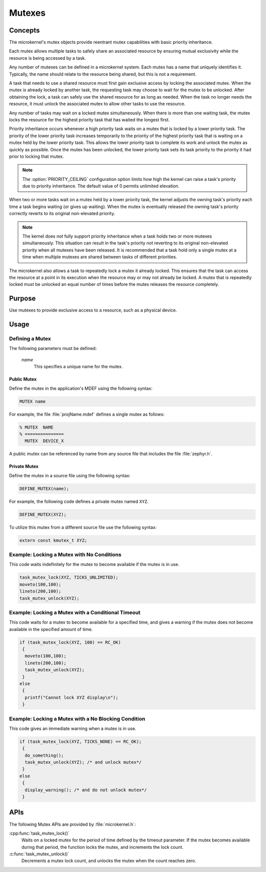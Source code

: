 .. _microkernel_mutexes:

Mutexes
#######

Concepts
********

The microkernel's mutex objects provide reentrant mutex
capabilities with basic priority inheritance.

Each mutex allows multiple tasks to safely share an associated
resource by ensuring mutual exclusivity while the resource is
being accessed by a task.

Any number of mutexes can be defined in a microkernel system.
Each mutex has a name that uniquely identifies it. Typically,
the name should relate to the resource being shared, but this is
not a requirement.

A task that needs to use a shared resource must first gain
exclusive access by locking the associated mutex. When the mutex
is already locked by another task, the requesting task may
choose to wait for the mutex to be unlocked. After obtaining the lock,
a task can safely use the shared resource for as long as needed.
When the task no longer needs the resource, it must unlock the
associated mutex to allow other tasks to use the resource.

Any number of tasks may wait on a locked mutex simultaneously.
When there is more than one waiting task, the mutex locks the
resource for the highest priority task that has waited the longest
first.

Priority inheritance occurs whenever a high priority task waits
on a mutex that is locked by a lower priority task. The priority
of the lower priority task increases temporarily to the priority
of the highest priority task that is waiting on a mutex held by
the lower priority task. This allows the lower priority
task to complete its work and unlock the mutex as quickly as
possible. Once the mutex has been unlocked, the lower priority task
sets its task priority to the priority it had prior to locking that
mutex.

.. note::

   The :option:`PRIORITY_CEILING` configuration option limits how high
   the kernel can raise a task's priority due to priority inheritance.
   The default value of 0 permits unlimited elevation.

When two or more tasks wait on a mutex held by a lower priority task, the
kernel adjusts the owning task's priority each time a task begins waiting
(or gives up waiting). When the mutex is eventually released the owning
task's priority correctly reverts to its original non-elevated priority.

.. note::

   The kernel does *not* fully support priority inheritance when a task
   holds two or more mutexes simultaneously. This situation can result
   in the task's priority not reverting to its original non-elevated
   priority when all mutexes have been released. It is recommended that
   a task hold only a single mutex at a time when multiple mutexes are
   shared between tasks of different priorities.

The microkernel also allows a task to repeatedly lock a mutex it
already locked. This ensures that the task can access the resource
at a point in its execution when the resource may or may not
already be locked. A mutex that is repeatedly locked must be unlocked
an equal number of times before the mutex releases the resource
completely.

Purpose
*******
Use mutexes to provide exclusive access to a resource,
such as a physical device.

Usage
*****

Defining a Mutex
================

The following parameters must be defined:

   *name*
          This specifies a unique name for the mutex.

Public Mutex
------------

Define the mutex in the application's MDEF using the following syntax:

.. code-block:: console

   MUTEX name

For example, the file :file:`projName.mdef` defines a single mutex as follows:

.. code-block:: console

   % MUTEX  NAME
   % ===============
     MUTEX  DEVICE_X

A public mutex can be referenced by name from any source file that includes
the file :file:`zephyr.h`.

Private Mutex
-------------

Define the mutex in a source file using the following syntax:

.. code-block:: c

   DEFINE_MUTEX(name);

For example, the following code defines a private mutex named ``XYZ``.

.. code-block:: c

   DEFINE_MUTEX(XYZ);

To utilize this mutex from a different source file use the following syntax:

.. code-block:: c

   extern const kmutex_t XYZ;

Example: Locking a Mutex with No Conditions
===========================================

This code waits indefinitely for the mutex to become available if the
mutex is in use.

.. code-block:: c

   task_mutex_lock(XYZ, TICKS_UNLIMITED);
   moveto(100,100);
   lineto(200,100);
   task_mutex_unlock(XYZ);

Example: Locking a Mutex with a Conditional Timeout
===================================================

This code waits for a mutex to become available for a specified
time, and gives a warning if the mutex does not become available
in the specified amount of time.

.. code-block:: c

   if (task_mutex_lock(XYZ, 100) == RC_OK)
    {
     moveto(100,100);
     lineto(200,100);
     task_mutex_unlock(XYZ);
    }
   else
    {
     printf("Cannot lock XYZ display\n");
    }


Example: Locking a Mutex with a No Blocking Condition
=====================================================

This code gives an immediate warning when a mutex is in use.

.. code-block:: c

   if (task_mutex_lock(XYZ, TICKS_NONE) == RC_OK);
    {
     do_something();
     task_mutex_unlock(XYZ); /* and unlock mutex*/
    }
   else
    {
     display_warning(); /* and do not unlock mutex*/
    }

APIs
****

The following Mutex APIs are provided by :file:`microkernel.h`:

:cpp:func:`task_mutex_lock()`
   Waits on a locked mutex for the period of time defined by the timeout
   parameter. If the mutex becomes available during that period, the function
   locks the mutex, and increments the lock count.

:c:func:`task_mutex_unlock()`
   Decrements a mutex lock count, and unlocks the mutex when the count
   reaches zero.
